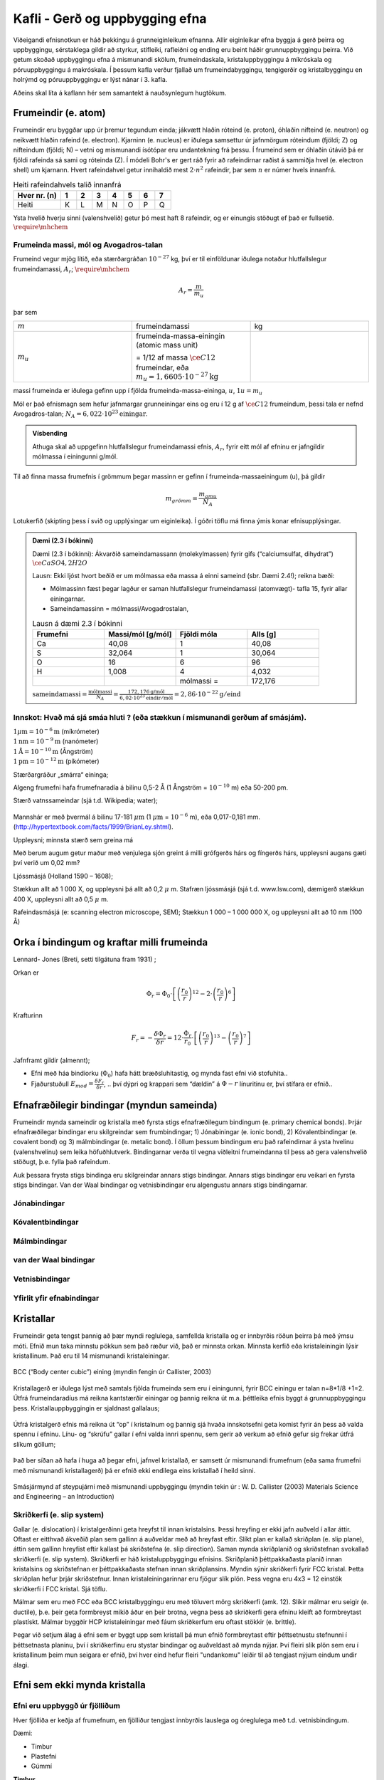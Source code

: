 Kafli - Gerð og uppbygging efna
===============================

Viðeigandi efnisnotkun er háð þekkingu á grunneiginleikum efnanna.  Allir eiginleikar efna byggja á gerð þeirra og uppbyggingu, sérstaklega gildir að styrkur, stífleiki, rafleiðni og ending eru beint háðir grunnuppbyggingu þeirra.  Við getum skoðað uppbyggingu efna á mismunandi skölum, frumeindaskala, kristaluppbyggingu á míkróskala og póruuppbyggingu á makróskala. Í þessum kafla verður fjallað um frumeindabyggingu, tengigerðir og kristalbyggingu en holrýmd og póruuppbyggingu er lýst nánar í 3. kafla.

Aðeins skal líta á kaflann hér sem samantekt á nauðsynlegum hugtökum.

Frumeindir (e. atom)
--------------------

Frumeindir eru byggðar upp úr þremur tegundum einda; jákvætt hlaðin róteind (e. proton), óhlaðin nifteind (e. neutron) og neikvætt hlaðin rafeind (e. electron).
Kjarninn (e. nucleus) er iðulega samsettur úr jafnmörgum róteindum (fjöldi; Z) og nifteindum (fjöldi; N) –
vetni og mismunandi ísótópar eru undantekning frá þessu. Í frumeind sem er óhlaðin útávið þá er fjöldi rafeinda sá sami og róteinda (Z).
Í módeli Bohr's er gert ráð fyrir að rafeindirnar raðist á sammiðja hvel (e. electron shell) um kjarnann.
Hvert rafeindahvel getur innihaldið mest :math:`2\cdot n^2` rafeindir, þar sem :math:`n` er númer hvels innanfrá.

.. list-table:: Heiti rafeindahvels talið innanfrá
   :widths: 15 5 5 5 5 5 5 5
   :header-rows: 1

   * - Hver nr. (n)
     - 1
     - 2
     - 3
     - 4
     - 5
     - 6
     - 7
   * - Heiti
     - K
     - L
     - M
     - N
     - O
     - P
     - Q


Ysta hvelið hverju sinni (valenshvelið) getur þó mest haft 8 rafeindir, og er einungis stöðugt ef það er fullsetið. :math:`\require{\mhchem}`

.. figure:: ./myndir/kafli02/bohr-model-nitrogen-atom.png
  :align: center
  :width: 70%

Frumeinda massi, mól og Avogadros-talan
~~~~~~~~~~~~~~~~~~~~~~~~~~~~~~~~~~~~~~~

.. youtube:: wPGVQu3UXpw
    :width: 100%
    :height: 400

Frumeind vegur mjög lítið, eða stærðargráðan :math:`10^{-27}` kg, því er til einföldunar iðulega
notaður hlutfallslegur frumeindamassi, :math:`A_r`; :math:`\require{\mhchem}`

.. math:: 
    A_r = \frac{m}{m_u}

þar sem 

.. list-table:: 
  :widths: 5 5 5
  :header-rows: 0

  * - :math:`m`
    - frumeindamassi
    - kg
  * - :math:`m_u`
    - frumeinda-massa-einingin (atomic mass unit) 
    
      = 1/12 af massa :math:`\ce{C12}` frumeindar, eða :math:`m_u = 1,6605 \cdot 10^{-27} \textrm{kg}`
    - 

massi frumeinda er iðulega gefinn upp í fjölda frumeinda-massa-eininga, :math:`u`, :math:`1u = m_u`

Mól er það efnismagn sem hefur jafnmargar grunneiningar eins og eru í 12 g af :math:`\ce{C12}`
frumeindum, þessi tala er nefnd Avogadros-talan;
:math:`N_A = 6,022 \cdot 10^{23} \textrm{einingar}`.

.. admonition:: Vísbending
  :class: hint
  
  Athuga skal að uppgefinn hlutfallslegur frumeindamassi efnis, :math:`A_r`, fyrir eitt mól af efninu
  er jafngildir mólmassa í einingunni g/mól.

Til að finna massa frumefnis í grömmum þegar massinn er gefinn í frumeinda-massaeiningum
(u), þá gildir

.. math::
    m_{grömm} = \frac{m_{amu}}{N_A}

Lotukerfið (skipting þess í svið og upplýsingar um eiginleika). Í góðri töflu má finna ýmis konar efnisupplýsingar.

.. button::
  :text: Gagnvirkt lotukerfi á íslensku
  :link: https://ptable.com/?lang=is#Eiginleikar

.. admonition:: Dæmi (2.3 í bókinni)
  :class: tip 

  Dæmi (2.3 í bókinni):
  Ákvarðið sameindamassann (molekylmassen) fyrir gifs (“calciumsulfat, dihydrat”)
  :math:`\ce{CaSO4, 2H2O}`

  Lausn: Ekki ljóst hvort beðið er um mólmassa eða massa á einni sameind (sbr. Dæmi 2.4!); reikna bæði:

  * Mólmassinn fæst þegar lagður er saman hlutfallslegur frumeindamassi (atomvægt)- tafla 15, fyrir allar einingarnar.
  * Sameindamassinn = mólmassi/Avogadrostalan,

  .. list-table:: Lausn á dæmi 2.3 í bókinni
     :widths: 5 5 5 5
     :header-rows: 1

     * - Frumefni
       - Massi/mól [g/mól]
       - Fjöldi móla
       - Alls [g]
     * - Ca
       - 40,08
       - 1
       - 40,08
     * - S
       - 32,064
       - 1
       - 30,064
     * - O
       - 16
       - 6
       - 96
     * - H
       - 1,008
       - 4
       - 4,032
     * - 
       - 
       - mólmassi =
       - 172,176

  :math:`\text{sameindamassi} = \frac{\text{mólmassi}}{N_A} = \frac{172,176 \text{g/mól}}{6,02\cdot10^{23}\text{eindir}/\text{mól}} = 2,86\cdot10^{-22}\text{g}/\text{eind}`

Innskot: Hvað má sjá smáa hluti ? (eða stækkun í mismunandi gerðum af smásjám).
~~~~~~~~~~~~~~~~~~~~~~~~~~~~~~~~~~~~~~~~~~~~~~~~~~~~~~~~~~~~~~~~~~~~~~~~~~~~~~~
.. line-block::
  :math:`1 \mu \textrm{m} = 10^{-6} \textrm{m}` (míkrómeter)
  :math:`1 \textrm{nm} = 10^{-9} \textrm{m}` (nanómeter)
  :math:`1 \textrm{Å} = 10^{-10} \textrm{m}` (Ångström)
  :math:`1 \textrm{pm} = 10^{-12} \textrm{m}` (píkómeter)

Stærðargráður „smárra“ eininga;

Algeng frumefni hafa frumefnaradía á bilinu 0,5-2 Å (1 Ångström = :math:`10^{-10}` m) eða 50-200 pm.

Stærð vatnssameindar (sjá t.d. Wikipedia; water);

.. figure:: ./myndir/kafli02/vatn.png
  :align: center
  :width: 40%

Mannshár er með þvermál á bilinu 17-181 :math:`\mu \textrm{m}` (1 :math:`\mu \textrm{m}` = :math:`10^{-6}` m), eða 0,017-0,181 mm.
(http://hypertextbook.com/facts/1999/BrianLey.shtml).

Uppleysni; minnsta stærð sem greina má

Með berum augum getur maður með venjulega sjón greint á milli grófgerðs hárs og
fíngerðs hárs, uppleysni augans gæti því verið um 0,02 mm?

Ljóssmásjá (Holland 1590 – 1608);

Stækkun allt að 1 000 X, og uppleysni þá allt að 0,2 :math:`\mu` m. Stafræn ljóssmásjá (sjá t.d. www.lsw.com), dæmigerð stækkun 400 X, uppleysni allt
að 0,5 :math:`\mu` m.

Rafeindasmásjá (e: scanning electron microscope, SEM);
Stækkun 1 000 – 1 000 000 X, og uppleysni allt að 10 nm (100 Å)


Orka í bindingum og kraftar milli frumeinda
-------------------------------------------

.. panopto:: 24fb07ae-23e9-4068-9002-b04d00a47940
    :width: 100%
    :height: 400

Lennard- Jones (Breti, setti tilgátuna fram 1931) ;

Orkan er 

.. math::
    \Phi_r = \Phi_0\cdot\left[\left(\frac{r_0}{r}\right)^{12}-2\cdot\left(\frac{r_0}{r}\right)^{6}\right]


.. figure:: ./myndir/kafli02/LennardJonesPotentialet.png
  :align: center
  :width: 70%

Krafturinn

.. math::
    F_r = -\frac{\delta\Phi_r}{\delta r} = 12\cdot\frac{\Phi_r}{r_0} \cdot \left[\left(\frac{r_0}{r}\right)^{13}-\left(\frac{r_0}{r}\right)^{7}\right]


.. figure:: ./myndir/kafli02/LennardJonesKraften.png
  :align: center
  :width: 70%


Jafnframt gildir (almennt);

* Efni með háa bindiorku (:math:`\Phi_0`) hafa hátt bræðsluhitastig, og mynda fast efni við stofuhita..
* Fjaðurstuðull :math:`E_{mod}=\frac{\delta F_r}{\delta r}`, .. því dýpri og krappari sem “dældin” á :math:`\Phi-r` línuritinu
  er, því stífara er efnið..

Efnafræðilegir bindingar (myndun sameinda)
------------------------------------------
Frumeindir mynda sameindir og kristalla með fyrsta stigs efnafræðilegum bindingum (e. primary chemical bonds). Þrjár efnafræðilegar bindingar eru skilgreindar sem frumbindingar; 1) Jónabiningar (e. ionic bond), 2) Kóvalentbindingar (e. covalent bond) og 3) málmbindingar (e. metalic bond). Í öllum þessum bindingum eru það rafeindirnar á ysta hvelinu (valenshvelinu) sem leika höfuðhlutverk. Bindingarnar verða til vegna viðleitni frumeindanna til þess að gera valenshvelið stöðugt, þ.e. fylla það rafeindum.

Auk þessara frysta stigs bindinga eru skilgreindar annars stigs bindingar. Annars stigs bindingar eru veikari en fyrsta stigs bindingar. Van der Waal bindingar og vetnisbindingar eru algengustu annars stigs bindingarnar. 

Jónabindingar
~~~~~~~~~~~~~

.. figure:: ./myndir/kafli02/jonabinding.png
  :align: center
  :width: 70%

.. youtube:: 6DtrrWA5nkE
    :width: 100%
    :height: 400

Kóvalentbindingar
~~~~~~~~~~~~~~~~~

.. figure:: ./myndir/kafli02/kovalentbinding.png
  :align: center
  :width: 70%

.. youtube:: 5I_1jRGSR9E
    :width: 100%
    :height: 400

Málmbindingar
~~~~~~~~~~~~~

.. figure:: ./myndir/kafli02/malmbinding.png
  :align: center
  :width: 70%

  
.. youtube:: b1y2Q6YX1bQ
    :width: 100%
    :height: 400

van der Waal bindingar
~~~~~~~~~~~~~~~~~~~~~~

.. figure:: ./myndir/kafli02/VanDerWaalbinding.png
  :align: center
  :width: 70%

Vetnisbindingar
~~~~~~~~~~~~~~~

.. figure:: ./myndir/kafli02/vetnisbinding.png
  :align: center
  :width: 70%

Yfirlit yfir efnabindingar
~~~~~~~~~~~~~~~~~~~~~~~~~~

.. figure:: ./myndir/kafli02/Efnabindingar.png
  :align: center
  :width: 70%

Kristallar
----------

Frumeindir geta tengst þannig að þær myndi reglulega, samfellda kristalla og er innbyrðis
röðun þeirra þá með ýmsu móti. Efnið mun taka minnstu pökkun sem það ræður við, það er minnsta orkan. Minnsta kerfið eða kristaleiningin lýsir kristallinum. Það eru til 14 mismunandi kristaleiningar.

.. figure:: ./myndir/kafli02/Kristallar.png
  :align: center
  :width: 70%

BCC (“Body center cubic”) eining (myndin fengin úr Callister, 2003)

.. figure:: ./myndir/kafli02/BCC.png
  :align: center
  :width: 70%


Kristallagerð er iðulega lýst með samtals fjölda frumeinda sem eru í einingunni, fyrir
BCC einingu er talan n=8*1/8 +1=2. Útfrá frumeindaradíus má reikna kantstærðir
einingar og þannig reikna út m.a. þéttleika efnis byggt á grunnuppbyggingu þess.
Kristallauppbyggingin er sjaldnast gallalaus;

.. youtube:: Rm-i1c7zr6Q
    :width: 100%
    :height: 400

.. figure:: ./myndir/kafli02/punktfejl.png
  :align: center
  :width: 70%

Útfrá kristalgerð efnis má reikna út “op” í kristalnum og þannig sjá hvaða innskotsefni
geta komist fyrir án þess að valda spennu í efninu.
Línu- og “skrúfu” gallar í efni valda innri spennu, sem gerir að verkum að efnið gefur sig
frekar útfrá slíkum göllum;

.. figure:: ./myndir/kafli02/liniefejl.png
  :align: center
  :width: 70%

Það ber síðan að hafa í huga að þegar efni, jafnvel kristallað, er samsett úr mismunandi
frumefnum (eða sama frumefni með mismunandi kristallagerð) þá er efnið ekki endilega
eins kristallað í heild sinni.

.. figure:: ./myndir/kafli02/smasjarmynd.png
  :align: center
  :width: 70%

Smásjármynd af steypujárni með mismunandi uppbyggingu (myndin tekin úr : W. D.
Callister (2003) Materials Science and Engineering – an Introduction)

Skriðkerfi (e. slip system)
~~~~~~~~~~~~~~~~~~~~~~~~~~~

Gallar (e. dislocation) í kristalgerðinni geta hreyfst til innan kristalsins. Þessi hreyfing er ekki jafn auðveld í allar áttir. Oftast er eitthvað ákveðið plan sem gallinn á auðveldar með að hreyfast eftir. Slíkt plan er kallað skriðplan (e. slip plane), áttin sem gallinn hreyfist eftir kallast þá skriðstefna (e. slip direction). Saman mynda skriðplanið og skriðstefnan svokallað skriðkerfi (e. slip system). Skriðkerfi er háð kristaluppbyggingu efnisins. Skriðplanið þéttpakkaðasta planið innan kristalsins og skriðstefnan er þéttpakkaðasta stefnan innan skriðplansins. Myndin sýnir skriðkerfi fyrir FCC kristal. Þetta skriðplan hefur þrjár skriðstefnur. Innan kristaleiningarinnar eru fjögur slík plön. Þess vegna eru 4x3 = 12 einstök skriðkerfi í FCC kristal. Sjá töflu.

Málmar sem eru með FCC eða BCC kristalbyggingu eru með töluvert mörg skriðkerfi (amk. 12). Slíkir málmar eru seigir (e. ductile), þ.e. þeir geta formbreyst mikið áður en þeir brotna, vegna þess að skriðkerfi gera efninu kleift að formbreytast plastískt. Málmar byggðir HCP kristaleiningar með fáum skriðkerfum eru oftast stökkir (e. brittle).

Þegar við setjum álag á efni sem er byggt upp sem kristall þá mun efnið formbreytast eftir þéttsetnustu stefnunni í þéttsetnasta planinu, því í skriðkerfinu eru stystar bindingar og auðveldast að mynda nýjar.  Því fleiri slík plön sem eru í kristallinum þeim mun seigara er efnið, því hver eind hefur fleiri "undankomu" leiðir til að tengjast nýjum eindum undir álagi.


.. youtube:: F7e_iWCUfI4
    :width: 100%
    :height: 400

.. button::
  :text: Annað myndband um FCC og HCP
  :link: https://www.youtube.com/watch?v=ku6u7yqNwAc&list=RDCMUCkFj-5ptpNAk3JDN4_vwiVQ&index=2


Efni sem ekki mynda kristalla
-----------------------------

Efni eru uppbyggð úr fjölliðum
~~~~~~~~~~~~~~~~~~~~~~~~~~~~~~~~~~~~~~

Hver fjölliða er keðja af frumefnum, en fjölliður tengjast innbyrðis lauslega og óreglulega
með t.d. vetnisbindingum.

.. youtube:: EP0zfm_FVqc
    :width: 100%
    :height: 400

Dæmi:

* Timbur
* Plastefni
* Gúmmí

**Timbur**

Timbur er byggt úr mismunandi náttúrulegum fjölliðum (e. polymer). Fjölliðurnar eru kallaðar beðmi (e. cellulose), hálfbeðmi (e. hemicellulose) og tréni (e. lignin).


.. figure:: ./myndir/kafli02/timbur.png
  :align: center
  :width: 70%

:cite:`2021:Thybring`

**Plastefni**

Plastefni eru manngerðar fjölliður.

.. figure:: ./myndir/kafli02/plast1.png
  :align: center
  :width: 70%

.. figure:: ./myndir/kafli02/plast2.png
  :align: center
  :width: 70%

:cite:`2019:GreenChemUofT`

**Gúmmí**

Gúmmí (e. rubber or elastomer) getur ýmist verið náttúrlegt gúmmí eða gerviefni. Náttúrulegt gúmmí er fengið úr gúmmítrjám, gervigúmmí er búið til með fjölliðun á jarðolíuefnum. 

Blandefni (disperse material) og þeytur (kolloider)
~~~~~~~~~~~~~~~~~~~~~~~~~~~~~~~~~~~~~~~~~~~~~~~~~~~

Efni geta verið uppbyggð sem blanda tveggja eða fleiri ólíkra efna sem ekki tengjast
einhverju af áður nefndum efnafræðilegum böndum heldur fremur eðlisfræðilega
(“læsast” saman), blandefni, eða að fast efni er hrært upp í leysiefni (þeyta)
Í þessum tilvikum er iðulega aðeins eitt efni sem myndar samfelldan fasa
(dispersionsmidlet) og hin efnin eru dreifð, (dispergeret) í samfellda fasanum.

Dæmi:

* Trefjaplast (plast; samfelldi fasinn + trefjar)
* Steypa (Hörðnuð; hörðnuð sementsefja; samfelldi fasinn + fylliefni)
* Málning (blaut; leysiefni; samfelldi fasinn + fylliefni)

**Steypa**

.. figure:: ./myndir/kafli02/steypa.jpg
  :align: center
  :width: 100%

:cite:`2023:Silva2023`


Gel
~~~

Sambland vökva og fasts efnis, þar sem bæði efnin mynda samfelldan fasa
(kerfisuppbygging eins og í vatnsfylltum svampi).
Gelið getur tekið upp vökva og eykur þá rúmmál sitt, en rýrnar á ný við vökvatap.

Dæmi;

* Alkalí-kísil gel

